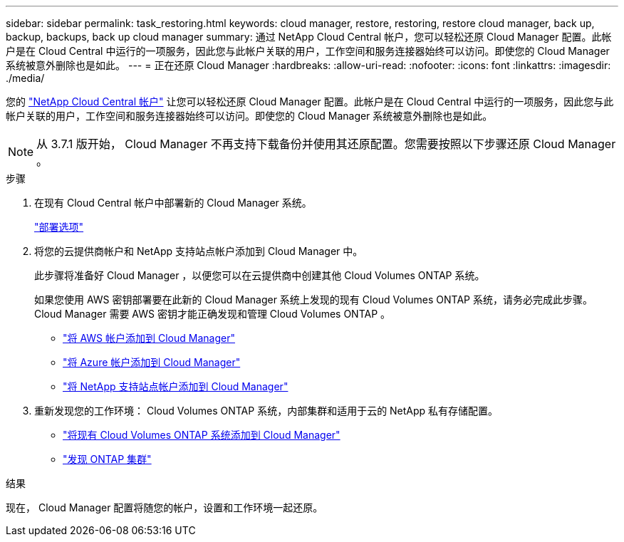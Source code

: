 ---
sidebar: sidebar 
permalink: task_restoring.html 
keywords: cloud manager, restore, restoring, restore cloud manager, back up, backup, backups, back up cloud manager 
summary: 通过 NetApp Cloud Central 帐户，您可以轻松还原 Cloud Manager 配置。此帐户是在 Cloud Central 中运行的一项服务，因此您与此帐户关联的用户，工作空间和服务连接器始终可以访问。即使您的 Cloud Manager 系统被意外删除也是如此。 
---
= 正在还原 Cloud Manager
:hardbreaks:
:allow-uri-read: 
:nofooter: 
:icons: font
:linkattrs: 
:imagesdir: ./media/


[role="lead"]
您的 link:concept_cloud_central_accounts.html["NetApp Cloud Central 帐户"] 让您可以轻松还原 Cloud Manager 配置。此帐户是在 Cloud Central 中运行的一项服务，因此您与此帐户关联的用户，工作空间和服务连接器始终可以访问。即使您的 Cloud Manager 系统被意外删除也是如此。


NOTE: 从 3.7.1 版开始， Cloud Manager 不再支持下载备份并使用其还原配置。您需要按照以下步骤还原 Cloud Manager 。

.步骤
. 在现有 Cloud Central 帐户中部署新的 Cloud Manager 系统。
+
link:reference_deployment_overview.html["部署选项"]

. 将您的云提供商帐户和 NetApp 支持站点帐户添加到 Cloud Manager 中。
+
此步骤将准备好 Cloud Manager ，以便您可以在云提供商中创建其他 Cloud Volumes ONTAP 系统。

+
如果您使用 AWS 密钥部署要在此新的 Cloud Manager 系统上发现的现有 Cloud Volumes ONTAP 系统，请务必完成此步骤。Cloud Manager 需要 AWS 密钥才能正确发现和管理 Cloud Volumes ONTAP 。

+
** link:task_adding_aws_accounts.html["将 AWS 帐户添加到 Cloud Manager"]
** link:task_adding_azure_accounts.html["将 Azure 帐户添加到 Cloud Manager"]
** link:task_adding_nss_accounts.html["将 NetApp 支持站点帐户添加到 Cloud Manager"]


. 重新发现您的工作环境： Cloud Volumes ONTAP 系统，内部集群和适用于云的 NetApp 私有存储配置。
+
** link:task_adding_ontap_cloud.html["将现有 Cloud Volumes ONTAP 系统添加到 Cloud Manager"]
** link:task_discovering_ontap.html#discovering-ontap-clusters["发现 ONTAP 集群"]




.结果
现在， Cloud Manager 配置将随您的帐户，设置和工作环境一起还原。
